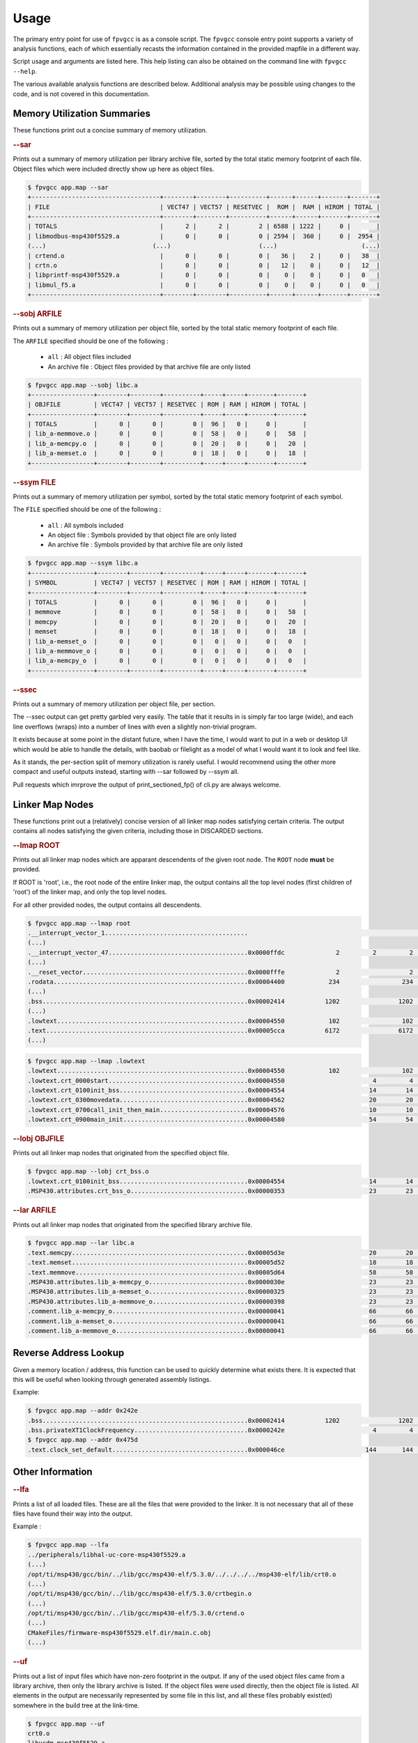 
Usage
=====

The primary entry point for use of ``fpvgcc`` is as a console script. The
``fpvgcc`` console entry point supports a variety of analysis functions, each
of which essentially recasts the information contained in the provided mapfile
in a different way.

Script usage and arguments are listed here. This help listing can also be
obtained on the command line with ``fpvgcc --help``.

.. argparse::
    :module: fpvgcc.cli
    :func: _get_parser
    :prog: fpvgcc
    :nodefault:

The various available analysis functions are described below. Additional
analysis may be possible using changes to the code, and is not covered in
this documentation.

Memory Utilization Summaries
----------------------------

These functions print out a concise summary of memory utilization.

.. rubric:: --sar

Prints out a summary of memory utilization per library archive file, sorted by
the total static memory footprint of each file. Object files which were included
directly show up here as object files.

.. code-block:: console

    $ fpvgcc app.map --sar
    +-----------------------------------+--------+--------+----------+------+------+-------+-------+
    | FILE                              | VECT47 | VECT57 | RESETVEC |  ROM |  RAM | HIROM | TOTAL |
    +-----------------------------------+--------+--------+----------+------+------+-------+-------+
    | TOTALS                            |      2 |      2 |        2 | 6588 | 1222 |     0 |       |
    | libmodbus-msp430f5529.a           |      0 |      0 |        0 | 2594 |  360 |     0 |  2954 |
    (...)                             (...)                        (...)                       (...)
    | crtend.o                          |      0 |      0 |        0 |   36 |    2 |     0 |   38  |
    | crtn.o                            |      0 |      0 |        0 |   12 |    0 |     0 |   12  |
    | libprintf-msp430f5529.a           |      0 |      0 |        0 |    0 |    0 |     0 |   0   |
    | libmul_f5.a                       |      0 |      0 |        0 |    0 |    0 |     0 |   0   |
    +-----------------------------------+--------+--------+----------+------+------+-------+-------+

.. rubric:: --sobj ARFILE

Prints out a summary of memory utilization per object file, sorted by the total
static memory footprint of each file.

The ``ARFILE`` specified should be one of the following :

    - ``all`` : All object files included
    - An archive file : Object files provided by that archive file are only listed

.. code-block:: console

    $ fpvgcc app.map --sobj libc.a
    +-----------------+--------+--------+----------+-----+-----+-------+-------+
    | OBJFILE         | VECT47 | VECT57 | RESETVEC | ROM | RAM | HIROM | TOTAL |
    +-----------------+--------+--------+----------+-----+-----+-------+-------+
    | TOTALS          |      0 |      0 |        0 |  96 |   0 |     0 |       |
    | lib_a-memmove.o |      0 |      0 |        0 |  58 |   0 |     0 |   58  |
    | lib_a-memcpy.o  |      0 |      0 |        0 |  20 |   0 |     0 |   20  |
    | lib_a-memset.o  |      0 |      0 |        0 |  18 |   0 |     0 |   18  |
    +-----------------+--------+--------+----------+-----+-----+-------+-------+

.. rubric:: --ssym FILE

Prints out a summary of memory utilization per symbol, sorted by the total
static memory footprint of each symbol.

The ``FILE`` specified should be one of the following :

    - ``all`` : All symbols included
    - An object file : Symbols provided by that object file are only listed
    - An archive file : Symbols provided by that archive file are only listed

.. code-block:: console

    $ fpvgcc app.map --ssym libc.a
    +-----------------+--------+--------+----------+-----+-----+-------+-------+
    | SYMBOL          | VECT47 | VECT57 | RESETVEC | ROM | RAM | HIROM | TOTAL |
    +-----------------+--------+--------+----------+-----+-----+-------+-------+
    | TOTALS          |      0 |      0 |        0 |  96 |   0 |     0 |       |
    | memmove         |      0 |      0 |        0 |  58 |   0 |     0 |   58  |
    | memcpy          |      0 |      0 |        0 |  20 |   0 |     0 |   20  |
    | memset          |      0 |      0 |        0 |  18 |   0 |     0 |   18  |
    | lib_a-memset_o  |      0 |      0 |        0 |   0 |   0 |     0 |   0   |
    | lib_a-memmove_o |      0 |      0 |        0 |   0 |   0 |     0 |   0   |
    | lib_a-memcpy_o  |      0 |      0 |        0 |   0 |   0 |     0 |   0   |
    +-----------------+--------+--------+----------+-----+-----+-------+-------+

.. rubric:: --ssec

Prints out a summary of memory utilization per object file, per section.

The --ssec output can get pretty garbled very easily. The table that it results
in is simply far too large (wide), and each line overflows (wraps) into a
number of lines with even a slightly non-trivial program.

It exists because at some point in the distant future, when I have the time,
I would want to put in a web or desktop UI which would be able to handle the
details, with baobab or filelight as a model of what I would want it to
look and feel like.

As it stands, the per-section split of memory utilization is rarely useful.
I would recommend using the other more compact and useful outputs instead,
starting with --sar followed by --ssym all.

Pull requests which imrprove the output of print_sectioned_fp() of cli.py are
always welcome.


Linker Map Nodes
----------------

These functions print out a (relatively) concise version of all linker map
nodes satisfying certain criteria. The output contains all nodes satisfying the
given criteria, including those in DISCARDED sections.

.. rubric:: --lmap ROOT

Prints out all linker map nodes which are apparant descendents of the given
root node. The ``ROOT`` node **must** be provided.

If ROOT is 'root', i.e., the root node of the entire linker map, the output
contains all the top level nodes (first children of 'root') of the linker map,
and only the top level nodes.

For all other provided nodes, the output contains all descendents.

.. code-block:: console

    $ fpvgcc app.map --lmap root
    .__interrupt_vector_1.......................................                                                 UNDEF
    (...)
    .__interrupt_vector_47......................................0x0000ffdc              2         2         2    VECT47         uart_handlers.c.obj
    (...)
    .__reset_vector.............................................0x0000fffe              2                   2    RESETVEC
    .rodata.....................................................0x00004400            234                 234    ROM
    (...)
    .bss........................................................0x00002414           1202                1202    RAM
    (...)
    .lowtext....................................................0x00004550            102                 102    ROM
    .text.......................................................0x00005cca           6172                6172    ROM            slli.o
    (...)

.. code-block:: console

    $ fpvgcc app.map --lmap .lowtext
    .lowtext....................................................0x00004550            102                 102    ROM
    .lowtext.crt_0000start......................................0x00004550                        4         4    ROM            crt0.o
    .lowtext.crt_0100init_bss...................................0x00004554                       14        14    ROM            crt_bss.o
    .lowtext.crt_0300movedata...................................0x00004562                       20        20    ROM            crt_movedata.o
    .lowtext.crt_0700call_init_then_main........................0x00004576                       10        10    ROM            crt_main.o
    .lowtext.crt_0900main_init..................................0x00004580                       54        54    ROM            crt0.o

.. rubric:: --lobj OBJFILE

Prints out all linker map nodes that originated from the specified object file.

.. code-block:: console

    $ fpvgcc app.map --lobj crt_bss.o
    .lowtext.crt_0100init_bss...................................0x00004554                       14        14    ROM            crt_bss.o
    .MSP430.attributes.crt_bss_o................................0x00000353                       23        23    DISCARDED      crt_bss.o

.. rubric:: --lar ARFILE

Prints out all linker map nodes that originated from the specified library
archive file.

.. code-block:: console

    $ fpvgcc app.map --lar libc.a
    .text.memcpy................................................0x00005d3e                       20        20    ROM            lib_a-memcpy.o
    .text.memset................................................0x00005d52                       18        18    ROM            lib_a-memset.o
    .text.memmove...............................................0x00005d64                       58        58    ROM            lib_a-memmove.o
    .MSP430.attributes.lib_a-memcpy_o...........................0x0000030e                       23        23    DISCARDED      lib_a-memcpy.o
    .MSP430.attributes.lib_a-memset_o...........................0x00000325                       23        23    DISCARDED      lib_a-memset.o
    .MSP430.attributes.lib_a-memmove_o..........................0x00000398                       23        23    DISCARDED      lib_a-memmove.o
    .comment.lib_a-memcpy_o.....................................0x00000041                       66        66    DISCARDED      lib_a-memcpy.o
    .comment.lib_a-memset_o.....................................0x00000041                       66        66    DISCARDED      lib_a-memset.o
    .comment.lib_a-memmove_o....................................0x00000041                       66        66    DISCARDED      lib_a-memmove.o


Reverse Address Lookup
----------------------

Given a memory location / address, this function can be used to quickly
determine what exists there. It is expected that this will be useful when
looking through generated assembly listings.

Example:

.. code-block:: console

    $ fpvgcc app.map --addr 0x242e
    .bss........................................................0x00002414           1202                1202    RAM
    .bss.privateXT1ClockFrequency...............................0x0000242e                        4         4    RAM            ucs.c.obj
    $ fpvgcc app.map --addr 0x475d
    .text.clock_set_default.....................................0x000046ce                      144       144    ROM            core_impl.c.obj


Other Information
-----------------

.. rubric:: --lfa

Prints a list of all loaded files. These are all the files that were provided
to the linker. It is not necessary that all of these files have found their way
into the output.

Example :

.. code-block:: console

    $ fpvgcc app.map --lfa
    ../peripherals/libhal-uc-core-msp430f5529.a
    (...)
    /opt/ti/msp430/gcc/bin/../lib/gcc/msp430-elf/5.3.0/../../../../msp430-elf/lib/crt0.o
    (...)
    /opt/ti/msp430/gcc/bin/../lib/gcc/msp430-elf/5.3.0/crtbegin.o
    (...)
    /opt/ti/msp430/gcc/bin/../lib/gcc/msp430-elf/5.3.0/crtend.o
    (...)
    CMakeFiles/firmware-msp430f5529.elf.dir/main.c.obj
    (...)


.. rubric:: --uf

Prints out a list of input files which have non-zero footprint in the output.
If any of the used object files came from a library archive, then only the
library archive is listed. If the object files were used directly, then the
object file is listed. All elements in the output are necessarily represented
by some file in this list, and all these files probably exist(ed) somewhere
in the build tree at the link-time.

.. code-block:: console

    $ fpvgcc app.map --uf
    crt0.o
    libucdm-msp430f5529.a
    (...)
    main.c.obj

.. rubric:: --uarf

Prints out a list of input library archives (.a/.ar) which have non-zero
footprint in the output. Any elements from object files which were used
directly are not represented in this output.

.. code-block:: console

    $ fpvgcc app.map --uarf
    libc.a
    libcrt.a
    libgcc.a
    libhal-uc-core-msp430f5529.a
    (...)

.. rubric:: --uobjf

Prints out a list of input object files (.out) which have non-zero
footprint in the output. All elements in the output are necessarily
represented by some file in this list, though remember that some of
these object files actually exist inside library archives.

.. code-block:: console

    $ fpvgcc app.map --uobjf
    _ashldi3.o
    _clz.o
    _clzdi2.o
    _lshrdi3.o
    _muldi3.o
    _udivdi3.o
    bytebuf.c.obj
    core_impl.c.obj
    crt0.o
    (...)

.. rubric:: --uregions

Prints out a list of used memory regions.

.. code-block:: console

    $ fpvgcc app.map --uregions
    HIROM
    RAM
    RESETVEC
    ROM
    VECT47
    VECT57

.. rubric:: --usections

Prints out a list of used memory sections.

.. code-block:: console

    $ fpvgcc app.map --usections
    .__interrupt_vector_47
    .__interrupt_vector_57
    .__reset_vector
    .bss
    .data
    .lowtext
    .rodata
    .rodata2
    .text

.. rubric:: --la

Prints out a list of detected / assumed section aliases.

.. code-block:: console

    $ fpvgcc app.map --la
    __TI_build_attributes -> .MSP430.attributes
    .gnu.attributes -> .MSP430.attributes
    __interrupt_vector_rtc -> .__interrupt_vector_42
    __interrupt_vector_port2 -> .__interrupt_vector_43
    (...)
